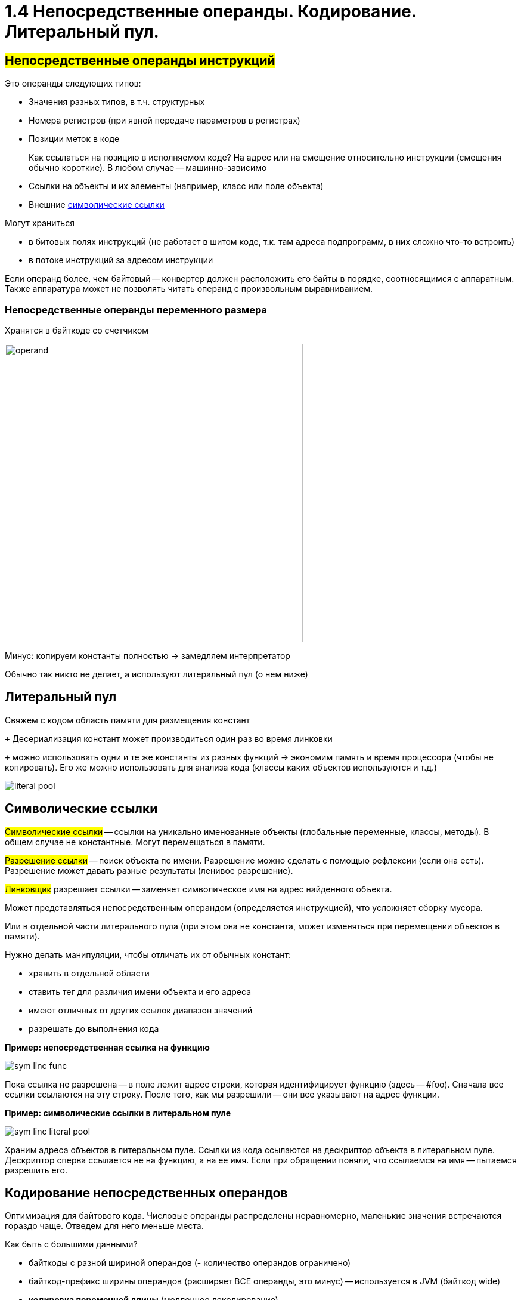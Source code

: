 :lang: ru-RU
:source-highlighter: rouge

= 1.4 Непосредственные операнды. Кодирование. Литеральный пул. 

== *#Непосредственные операнды инструкций#*
Это операнды следующих типов:

* Значения разных типов, в т.ч. структурных
* Номера регистров (при явной передаче параметров в регистрах)
* Позиции меток в коде
+
====
Как ссылаться на позицию в исполняемом коде? На адрес
или на смещение относительно инструкции (смещения обычно короткие). В любом случае -- машинно-зависимо
====
* Ссылки на объекты и их элементы (например, класс или поле объекта)
* Внешние <<symbol-links, символические ссылки>>

Могут храниться 

* в битовых полях инструкций (не работает в шитом коде, т.к. там адреса подпрограмм, в них сложно что-то встроить)
* в потоке инструкций за адресом инструкции

Если операнд более, чем байтовый -- конвертер должен расположить его байты в порядке, соотносящимся с аппаратным. Также аппаратура может не позволять читать операнд с произвольным выравниванием.

=== Непосредственные операнды переменного размера
Хранятся в байткоде со счетчиком

image::104/operand.png[width=500]

Минус: копируем константы полностью -> замедляем интерпретатор

Обычно так никто не делает, а используют литеральный пул (о нем ниже)

== Литеральный пул

Свяжем с кодом область памяти для размещения констант

`+` Десериализация констант может производиться один
раз во время линковки

`+` можно использовать одни и те же константы из разных функций -> экономим память и время процессора (чтобы не копировать). Его же можно использовать для анализа кода (классы каких объектов используются и т.д.)

image::104/literal_pool.png[]

[#symbol-links]
== Символические ссылки
#Символические ссылки# -- ссылки на уникально именованные объекты (глобальные переменные, классы, методы). В общем случае не константные. Могут перемещаться в памяти.

#Разрешение ссылки# -- поиск объекта по имени. Разрешение можно сделать с помощью рефлексии (если она есть). Разрешение может давать разные результаты (ленивое разрешение).

#Линковщик# разрешает ссылки -- заменяет символическое имя на адрес найденного объекта.

Может представляться непосредственным операндом (определяется инструкцией), что усложняет сборку мусора. 

Или в отдельной части литерального пула (при этом она не константа, может изменяться при перемещении объектов в памяти). 

Нужно делать манипуляции, чтобы отличать их от обычных констант:

* хранить в отдельной области
* ставить тег для различия имени объекта и его адреса
* имеют отличных от других ссылок диапазон значений
* разрешать до выполнения кода

*Пример: непосредственная ссылка на функцию*

image::104/sym_linc_func.png[]

Пока ссылка не разрешена -- в поле лежит адрес строки, которая идентифицирует функцию (здесь -- #foo). Сначала все ссылки ссылаются на эту строку. После того, как мы разрешили -- они все указывают на адрес функции.

*Пример: символические ссылки в литеральном пуле*

image::104/sym_linc_literal_pool.png[]
 
Храним адреса объектов в литеральном пуле. Ссылки из кода ссылаются на дескриптор объекта в литеральном пуле. Дескриптор сперва ссылается не на функцию, а на ее имя. Если при обращении поняли, что ссылаемся на имя -- пытаемся разрешить его.

== Кодирование непосредственных операндов
Оптимизация для байтового кода.
Числовые операнды распределены неравномерно, маленькие значения встречаются гораздо чаще. Отведем для него меньше места. 

Как быть с большими данными? 

* байткоды с разной шириной операндов (- количество операндов ограничено)
* байткод-префикс ширины операндов (расширяет ВСЕ операнды, это минус) -- используется в JVM (байткод wide)
* *кодировка переменной длины* (медленное декодирование)

=== *#Кодировка переменной длины#* 
(Unsigned) Little Endian Base 128 (LED128), используется в 
DWARF 

Старший бит -- признак продолжения в следующем байте 
 
*Код декодирования*

```cpp
uint64_t ULEB128_decode (const uint8_t* p) {
uint64_t value = 0;
for (uint shift = 0;; shift += 7) {
    const uint64_t next_byte = *p++;
    value |= (next_byte & 0x7F) << shift;
        if (!(next_byte >> 7)) return value;
    }
}
```











